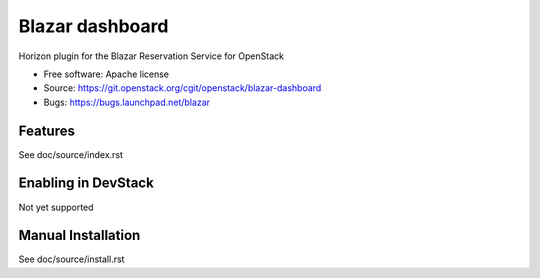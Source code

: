 ================
Blazar dashboard
================

Horizon plugin for the Blazar Reservation Service for OpenStack

* Free software: Apache license
* Source: https://git.openstack.org/cgit/openstack/blazar-dashboard
* Bugs: https://bugs.launchpad.net/blazar

Features
--------

See doc/source/index.rst

Enabling in DevStack
--------------------

Not yet supported

Manual Installation
-------------------

See doc/source/install.rst